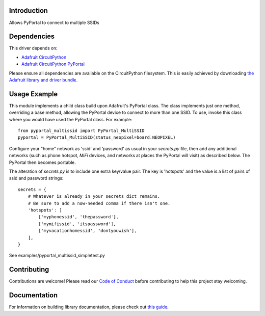 Introduction
============

.. image:: https://readthedocs.org/projects/circuitpython-pyportal_multissid/badge/?version=latest
    :target: https://circuitpython-pyportal_multissid.readthedocs.io/
    :alt: Documentation Status

.. image:: https://img.shields.io/discord/327254708534116352.svg
    :target: https://discord.gg/nBQh6qu
    :alt: Discord

.. Unfortunately, Travis build fails because adafruit_pyportal is not in PyPi.
.. .. image:: https://travis-ci.com/gmparis/CircuitPython_pyportal_multissid.svg?branch=master
    :target: https://travis-ci.com/gmparis/CircuitPython_pyportal_multissid
    :alt: Build Status

Allows PyPortal to connect to multiple SSIDs


Dependencies
=============
This driver depends on:

* `Adafruit CircuitPython <https://github.com/adafruit/circuitpython>`_
* `Adafruit CircuitPython PyPortal <https://github.com/adafruit/Adafruit_CircuitPython_PyPortal>`_

Please ensure all dependencies are available on the CircuitPython filesystem.
This is easily achieved by downloading
`the Adafruit library and driver bundle <https://circuitpython.org/libraries>`_.

Usage Example
=============

This module implements a child class build upon Adafruit's PyPortal class.
The class implements just one method, overriding a base method, allowing
the PyPortal device to connect to more than one SSID. To use, invoke this
class where you would have used the PyPortal class. For example::

    from pyportal_multissid import PyPortal_MultiSSID
    pyportal = PyPortal_MultiSSID(status_neopixel=board.NEOPIXEL)

Configure your "home" network as 'ssid' and 'password'
as usual in your *secrets.py* file,
then add any additional networks (such as phone hotspot, *MiFi* devices,
and networks at places the PyPortal will visit) as described below.
The PyPortal then becomes portable.

The alteration of *secrets.py* is to include one extra key/value pair.
The key is 'hotspots' and the value is a list of
pairs of ssid and password strings::

    secrets = {
        # Whatever is already in your secrets dict remains.
        # Be sure to add a now-needed comma if there isn't one.
        'hotspots': [
            ['myphonessid', 'thepassword'],
            ['mymifissid', 'itspassword'],
            ['myvacationhomessid', 'dontyouwish'],
        ],
    }

See examples/pyportal_multissid_simpletest.py

Contributing
============

Contributions are welcome! Please read our `Code of Conduct
<https://github.com/gmparis/CircuitPython_pyportal_multissid/blob/master/CODE_OF_CONDUCT.md>`_
before contributing to help this project stay welcoming.

Documentation
=============

For information on building library documentation, please check out `this guide <https://learn.adafruit.com/creating-and-sharing-a-circuitpython-library/sharing-our-docs-on-readthedocs#sphinx-5-1>`_.
